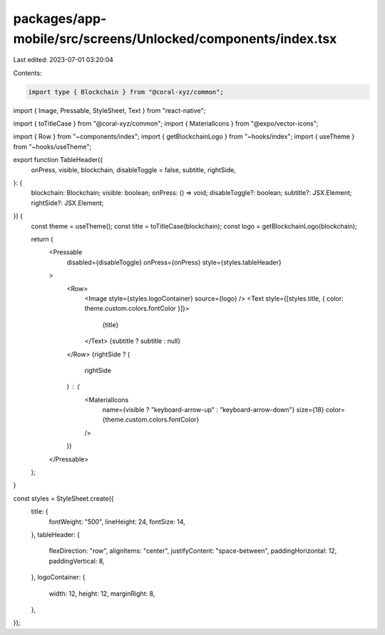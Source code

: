 packages/app-mobile/src/screens/Unlocked/components/index.tsx
=============================================================

Last edited: 2023-07-01 03:20:04

Contents:

.. code-block:: tsx

    import type { Blockchain } from "@coral-xyz/common";

import { Image, Pressable, StyleSheet, Text } from "react-native";

import { toTitleCase } from "@coral-xyz/common";
import { MaterialIcons } from "@expo/vector-icons";

import { Row } from "~components/index";
import { getBlockchainLogo } from "~hooks/index";
import { useTheme } from "~hooks/useTheme";

export function TableHeader({
  onPress,
  visible,
  blockchain,
  disableToggle = false,
  subtitle,
  rightSide,
}: {
  blockchain: Blockchain;
  visible: boolean;
  onPress: () => void;
  disableToggle?: boolean;
  subtitle?: JSX.Element;
  rightSide?: JSX.Element;
}) {
  const theme = useTheme();
  const title = toTitleCase(blockchain);
  const logo = getBlockchainLogo(blockchain);

  return (
    <Pressable
      disabled={disableToggle}
      onPress={onPress}
      style={styles.tableHeader}
    >
      <Row>
        <Image style={styles.logoContainer} source={logo} />
        <Text style={[styles.title, { color: theme.custom.colors.fontColor }]}>
          {title}
        </Text>
        {subtitle ? subtitle : null}
      </Row>
      {rightSide ? (
        rightSide
      ) : (
        <MaterialIcons
          name={visible ? "keyboard-arrow-up" : "keyboard-arrow-down"}
          size={18}
          color={theme.custom.colors.fontColor}
        />
      )}
    </Pressable>
  );
}

const styles = StyleSheet.create({
  title: {
    fontWeight: "500",
    lineHeight: 24,
    fontSize: 14,
  },
  tableHeader: {
    flexDirection: "row",
    alignItems: "center",
    justifyContent: "space-between",
    paddingHorizontal: 12,
    paddingVertical: 8,
  },
  logoContainer: {
    width: 12,
    height: 12,
    marginRight: 8,
  },
});


